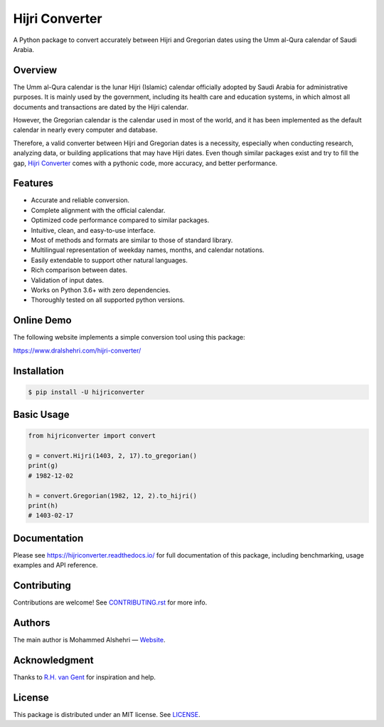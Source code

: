 Hijri Converter
===============

A Python package to convert accurately between Hijri and Gregorian dates
using the Umm al-Qura calendar of Saudi Arabia.

|travis| |codecov| |docs| |supported| |version| |license|

.. |travis|
   image:: https://img.shields.io/travis/com/dralshehri/hijri-converter.svg
   :alt: Build Status
   :target: https://travis-ci.com/dralshehri/hijri-converter
.. |codecov|
   image:: https://img.shields.io/codecov/c/github/dralshehri/hijri-converter.svg
   :alt: Coverage Status
   :target: https://codecov.io/github/dralshehri/hijri-converter
.. |docs|
   image:: https://img.shields.io/readthedocs/hijriconverter/latest.svg
   :alt: Docs Status
   :target: https://hijriconverter.readthedocs.io/
.. |supported|
   image:: https://img.shields.io/pypi/pyversions/hijriconverter.svg
   :alt: Python version support
   :target: https://pypi.python.org/pypi/hijriconverter
.. |version|
   image:: https://img.shields.io/pypi/v/hijriconverter.svg
   :alt: PyPI Package version
   :target: https://pypi.python.org/pypi/hijriconverter
.. |license|
   image:: https://img.shields.io/github/license/dralshehri/hijri-converter.svg
   :alt: License
   :target: https://github.com/dralshehri/hijri-converter/blob/master/LICENSE

Overview
--------

The Umm al-Qura calendar is the lunar Hijri (Islamic) calendar officially
adopted by Saudi Arabia for administrative purposes. It is mainly used by the
government, including its health care and education systems, in which almost
all documents and transactions are dated by the Hijri calendar.

However, the Gregorian calendar is the calendar used in most of the world,
and it has been implemented as the default calendar in nearly every computer
and database.

Therefore, a valid converter between Hijri and Gregorian dates is a necessity,
especially when conducting research, analyzing data, or building applications
that may have Hijri dates. Even though similar packages exist and try to fill
the gap, `Hijri Converter <https://github.com/dralshehri/hijri-converter>`__
comes with a pythonic code, more accuracy, and better performance.

Features
--------

- Accurate and reliable conversion.
- Complete alignment with the official calendar.
- Optimized code performance compared to similar packages.
- Intuitive, clean, and easy-to-use interface.
- Most of methods and formats are similar to those of standard library.
- Multilingual representation of weekday names, months, and calendar notations.
- Easily extendable to support other natural languages.
- Rich comparison between dates.
- Validation of input dates.
- Works on Python 3.6+ with zero dependencies.
- Thoroughly tested on all supported python versions.

Online Demo
-----------

The following website implements a simple conversion tool using this package:

https://www.dralshehri.com/hijri-converter/

Installation
------------

.. code-block:: bash

   $ pip install -U hijriconverter

Basic Usage
-----------

.. code-block:: python

   from hijriconverter import convert

   g = convert.Hijri(1403, 2, 17).to_gregorian()
   print(g)
   # 1982-12-02

   h = convert.Gregorian(1982, 12, 2).to_hijri()
   print(h)
   # 1403-02-17

Documentation
-------------

Please see https://hijriconverter.readthedocs.io/ for full documentation of
this package, including benchmarking, usage examples and API reference.

Contributing
------------

Contributions are welcome! See
`CONTRIBUTING.rst <https://github.com/dralshehri/hijri-converter/blob/master/CONTRIBUTING.rst>`__
for more info.

Authors
-------

The main author is Mohammed Alshehri —
`Website <https://www.dralshehri.com/>`__.

Acknowledgment
--------------

Thanks to `R.H. van Gent <http://www.staff.science.uu.nl/~gent0113>`__
for inspiration and help.

License
-------

This package is distributed under an MIT license.
See `LICENSE <https://github.com/dralshehri/hijri-converter/blob/master/LICENSE>`__.
